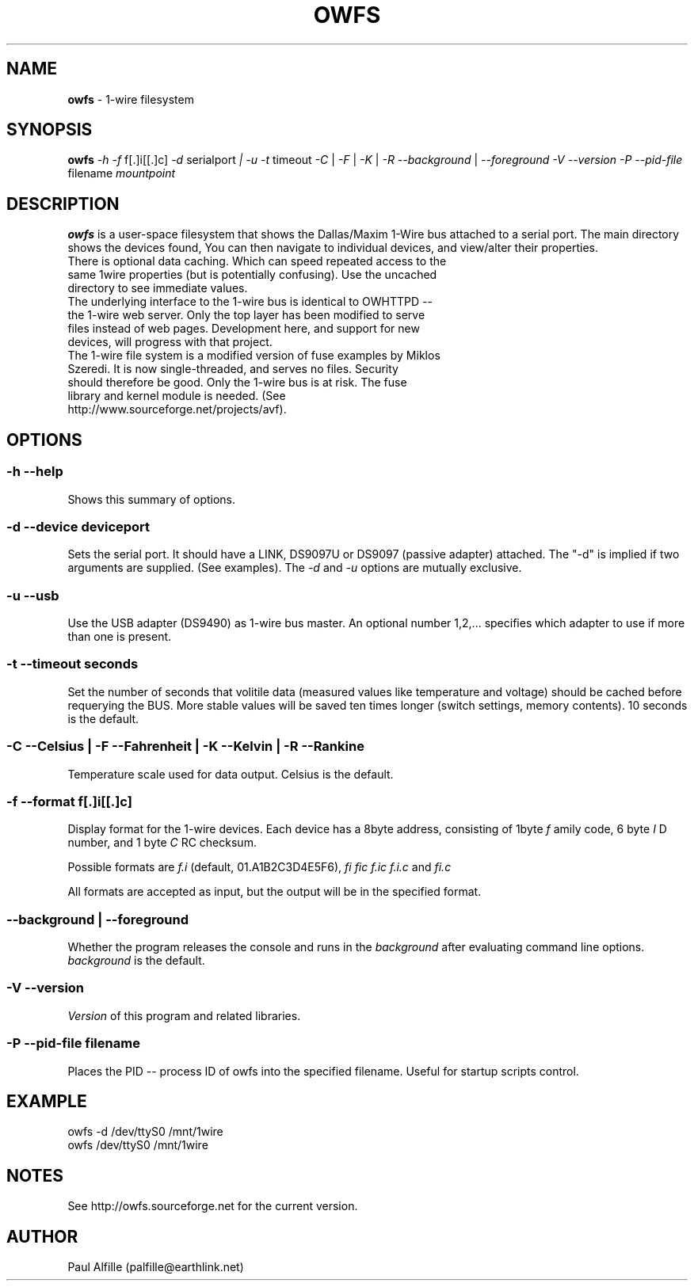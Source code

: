 '\"
'\" Copyright (c) 2003-2004 Paul H Alfille, MD
'\" (palfille@earthlink.net)
'\"
'\" Device manual page for the OWFS -- 1-wire filesystem package
'\" Based on Dallas Semiconductor, Inc's datasheets, and trial and error.
'\"
'\" Free for all use. No waranty. None. Use at your own risk.
'\" $Id$
'\"
.TH OWFS 1 2004 "OWFS Manpage" "One-Wire File System"
.SH NAME
.B owfs
\- 1-wire filesystem
.SH SYNOPSIS
.B owfs
.I \-h
.I \-f
f[.]i[[.]c]
.I \-d
serialport
.I | \-u
.I \-t
timeout
.I \-C
|
.I \-F
|
.I \-K
|
.I \-R
.I \-\-background
|
.I \-\-foreground
.I \-V \-\-version
.I \-P \-\-pid-file
filename
.I mountpoint
.SH "DESCRIPTION"
.B owfs
is a user-space filesystem that shows the Dallas/Maxim 1-Wire bus attached to a serial port. The main directory shows the devices found, You can then navigate to individual devices, and view/alter their properties.
.TP
There is optional data caching. Which can speed repeated access to the same 1wire properties (but is potentially confusing). Use the uncached directory to see immediate values.
.TP
The underlying interface to the 1-wire bus is identical to OWHTTPD -- the 1-wire web server. Only the top layer has been modified to serve files instead of web pages. Development here, and support for new devices, will progress with that project.
.TP
The 1-wire file system is a modified version of fuse examples by Miklos Szeredi. It is now single-threaded, and serves no files. Security should therefore be good. Only the 1-wire bus is at risk. The fuse library and kernel module is needed. (See http://www.sourceforge.net/projects/avf).

.SH OPTIONS
.SS \-h \-\-help
Shows this summary of options.
.SS \-d \-\-device "deviceport"
Sets the serial port. It should have a LINK, DS9097U or DS9097 (passive adapter) attached. The "-d" is implied if two arguments are supplied. (See examples). The
.I \-d
and
.I \-u
options are mutually exclusive.
.SS \-u \-\-usb
Use the USB adapter (DS9490) as 1-wire bus master. An optional number 1,2,... specifies which adapter to use if more than one is present.
.SS \-t \-\-timeout "seconds"
Set the number of seconds that volitile data (measured values like temperature and voltage) should be cached before requerying the BUS. More stable values will be saved ten times longer (switch settings, memory contents). 10 seconds is the default.
.SS \-C \-\-Celsius | \-F \-\-Fahrenheit | \-K \-\-Kelvin | \-R \-\-Rankine
Temperature scale used for data output. Celsius is the default.
.SS \-f \-\-format "f[.]i[[.]c]"
Display format for the 1-wire devices. Each device has a 8byte address, consisting of 1byte
.I f
amily code, 6 byte
.I I
D number, and 1 byte
.I C
RC checksum.
.PP
Possible formats are
.I f.i
(default, 01.A1B2C3D4E5F6),
.I fi fic f.ic f.i.c
and
.I fi.c
.PP
All formats are accepted as input, but the output will be in the specified format.
.SS \-\-background | \-\-foreground
Whether the program releases the console and runs in the
\.I background
after evaluating command line options.
.I background
is the default.
.SS \-V \-\-version
.I Version
of this program and related libraries.
.SS \-P \-\-pid-file "filename"
Places the PID -- process ID of owfs into the specified filename. Useful for startup scripts control.
.SH EXAMPLE
owfs -d /dev/ttyS0 /mnt/1wire
.TP
owfs /dev/ttyS0 /mnt/1wire

.SH NOTES
See http://owfs.sourceforge.net for the current version.

.SH AUTHOR
Paul Alfille (palfille@earthlink.net)

